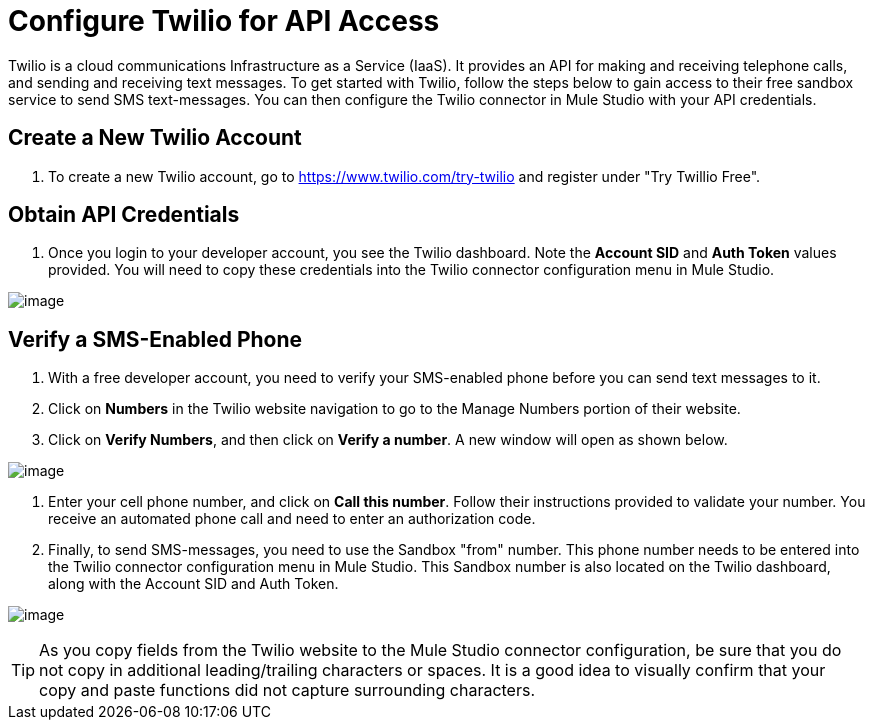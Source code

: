 = Configure Twilio for API Access
:keywords: cloudhub, cloud, api, twilio

Twilio is a cloud communications Infrastructure as a Service (IaaS). It provides an API for making and receiving telephone calls, and sending and receiving text messages. To get started with Twilio, follow the steps below to gain access to their free sandbox service to send SMS text-messages. You can then configure the Twilio connector in Mule Studio with your API credentials.

== Create a New Twilio Account

. To create a new Twilio account, go to https://www.twilio.com/try-twilio and register under "Try Twillio Free".

== Obtain API Credentials

. Once you login to your developer account, you see the Twilio dashboard. Note the *Account SID* and *Auth Token* values provided. You will need to copy these credentials into the Twilio connector configuration menu in Mule Studio.

image:/docs/download/attachments/122752434/TwilioSetup1.png?version=1&modificationDate=1339025645594[image]

== Verify a SMS-Enabled Phone

. With a free developer account, you need to verify your SMS-enabled phone before you can send text messages to it.
. Click on *Numbers* in the Twilio website navigation to go to the Manage Numbers portion of their website.
. Click on *Verify Numbers*, and then click on *Verify a number*. A new window will open as shown below.

image:/docs/download/attachments/122752434/TwilioSetup2.png?version=1&modificationDate=1339015180213[image]

. Enter your cell phone number, and click on *Call this number*. Follow their instructions provided to validate your number. You  receive an automated phone call and need to enter an authorization code.
. Finally, to send SMS-messages, you  need to use the Sandbox "from" number. This phone number needs to be entered into the Twilio connector configuration menu in Mule Studio. This Sandbox number is also located on the Twilio dashboard, along with the Account SID and Auth Token.

image:/docs/download/attachments/122752434/TwilioSetup3.png?version=1&modificationDate=1339026061654[image]

[TIP]
As you copy fields from the Twilio website to the Mule Studio connector configuration, be sure that you do not copy in additional leading/trailing characters or spaces. It is a good idea to visually confirm that your copy and paste functions did not capture surrounding characters.
